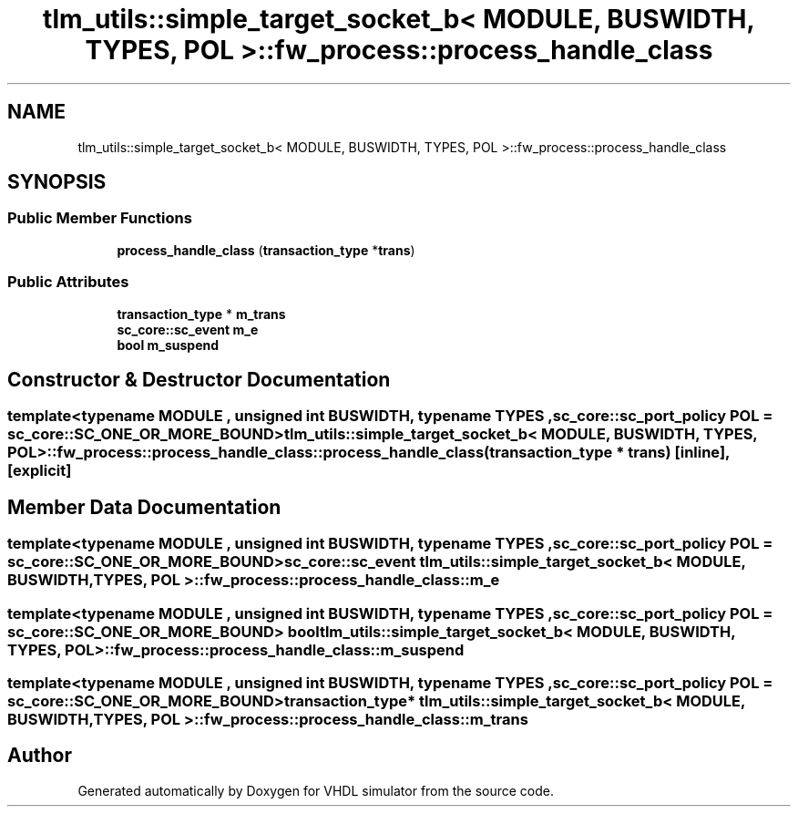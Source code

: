 .TH "tlm_utils::simple_target_socket_b< MODULE, BUSWIDTH, TYPES, POL >::fw_process::process_handle_class" 3 "VHDL simulator" \" -*- nroff -*-
.ad l
.nh
.SH NAME
tlm_utils::simple_target_socket_b< MODULE, BUSWIDTH, TYPES, POL >::fw_process::process_handle_class
.SH SYNOPSIS
.br
.PP
.SS "Public Member Functions"

.in +1c
.ti -1c
.RI "\fBprocess_handle_class\fP (\fBtransaction_type\fP *\fBtrans\fP)"
.br
.in -1c
.SS "Public Attributes"

.in +1c
.ti -1c
.RI "\fBtransaction_type\fP * \fBm_trans\fP"
.br
.ti -1c
.RI "\fBsc_core::sc_event\fP \fBm_e\fP"
.br
.ti -1c
.RI "\fBbool\fP \fBm_suspend\fP"
.br
.in -1c
.SH "Constructor & Destructor Documentation"
.PP 
.SS "template<\fBtypename\fP \fBMODULE\fP , \fBunsigned\fP int BUSWIDTH, \fBtypename\fP \fBTYPES\fP , \fBsc_core::sc_port_policy\fP POL = sc_core::SC_ONE_OR_MORE_BOUND> \fBtlm_utils::simple_target_socket_b\fP< \fBMODULE\fP, \fBBUSWIDTH\fP, \fBTYPES\fP, \fBPOL\fP >::fw_process::process_handle_class::process_handle_class (\fBtransaction_type\fP * trans)\fR [inline]\fP, \fR [explicit]\fP"

.SH "Member Data Documentation"
.PP 
.SS "template<\fBtypename\fP \fBMODULE\fP , \fBunsigned\fP int BUSWIDTH, \fBtypename\fP \fBTYPES\fP , \fBsc_core::sc_port_policy\fP POL = sc_core::SC_ONE_OR_MORE_BOUND> \fBsc_core::sc_event\fP \fBtlm_utils::simple_target_socket_b\fP< \fBMODULE\fP, \fBBUSWIDTH\fP, \fBTYPES\fP, \fBPOL\fP >::fw_process::process_handle_class::m_e"

.SS "template<\fBtypename\fP \fBMODULE\fP , \fBunsigned\fP int BUSWIDTH, \fBtypename\fP \fBTYPES\fP , \fBsc_core::sc_port_policy\fP POL = sc_core::SC_ONE_OR_MORE_BOUND> \fBbool\fP \fBtlm_utils::simple_target_socket_b\fP< \fBMODULE\fP, \fBBUSWIDTH\fP, \fBTYPES\fP, \fBPOL\fP >::fw_process::process_handle_class::m_suspend"

.SS "template<\fBtypename\fP \fBMODULE\fP , \fBunsigned\fP int BUSWIDTH, \fBtypename\fP \fBTYPES\fP , \fBsc_core::sc_port_policy\fP POL = sc_core::SC_ONE_OR_MORE_BOUND> \fBtransaction_type\fP* \fBtlm_utils::simple_target_socket_b\fP< \fBMODULE\fP, \fBBUSWIDTH\fP, \fBTYPES\fP, \fBPOL\fP >::fw_process::process_handle_class::m_trans"


.SH "Author"
.PP 
Generated automatically by Doxygen for VHDL simulator from the source code\&.
